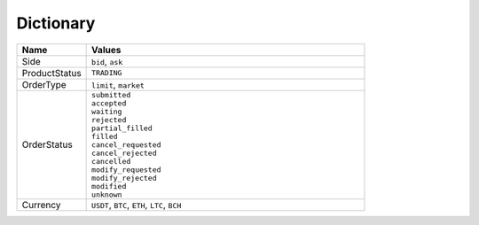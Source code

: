 Dictionary
==========

.. csv-table:: 
    :header: "Name", "Values"
    :widths: 20, 80

    "Side", "``bid``, ``ask``"
    "ProductStatus", "``TRADING``"
    "OrderType", "``limit``, ``market``"
    "OrderStatus", "| ``submitted``
    | ``accepted``
    | ``waiting``
    | ``rejected``
    | ``partial_filled``
    | ``filled``
    | ``cancel_requested``
    | ``cancel_rejected``
    | ``cancelled``
    | ``modify_requested``
    | ``modify_rejected``
    | ``modified``
    | ``unknown``"
    "Currency", "``USDT``, ``BTC``, ``ETH``, ``LTC``, ``BCH``"

